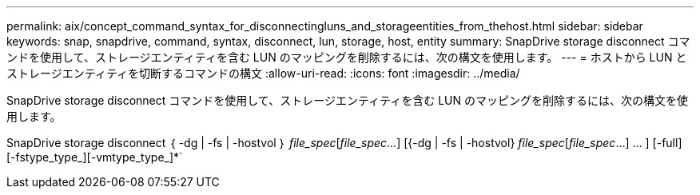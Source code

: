 ---
permalink: aix/concept_command_syntax_for_disconnectingluns_and_storageentities_from_thehost.html 
sidebar: sidebar 
keywords: snap, snapdrive, command, syntax, disconnect, lun, storage, host, entity 
summary: SnapDrive storage disconnect コマンドを使用して、ストレージエンティティを含む LUN のマッピングを削除するには、次の構文を使用します。 
---
= ホストから LUN とストレージエンティティを切断するコマンドの構文
:allow-uri-read: 
:icons: font
:imagesdir: ../media/


[role="lead"]
SnapDrive storage disconnect コマンドを使用して、ストレージエンティティを含む LUN のマッピングを削除するには、次の構文を使用します。

SnapDrive storage disconnect ｛ -dg | -fs | -hostvol ｝ _file_spec_[_file_spec_...] [{-dg | -fs | -hostvol} _file_spec_[_file_spec_...] ... ] [-full] [-fstype_type_][-vmtype_type_]*`
